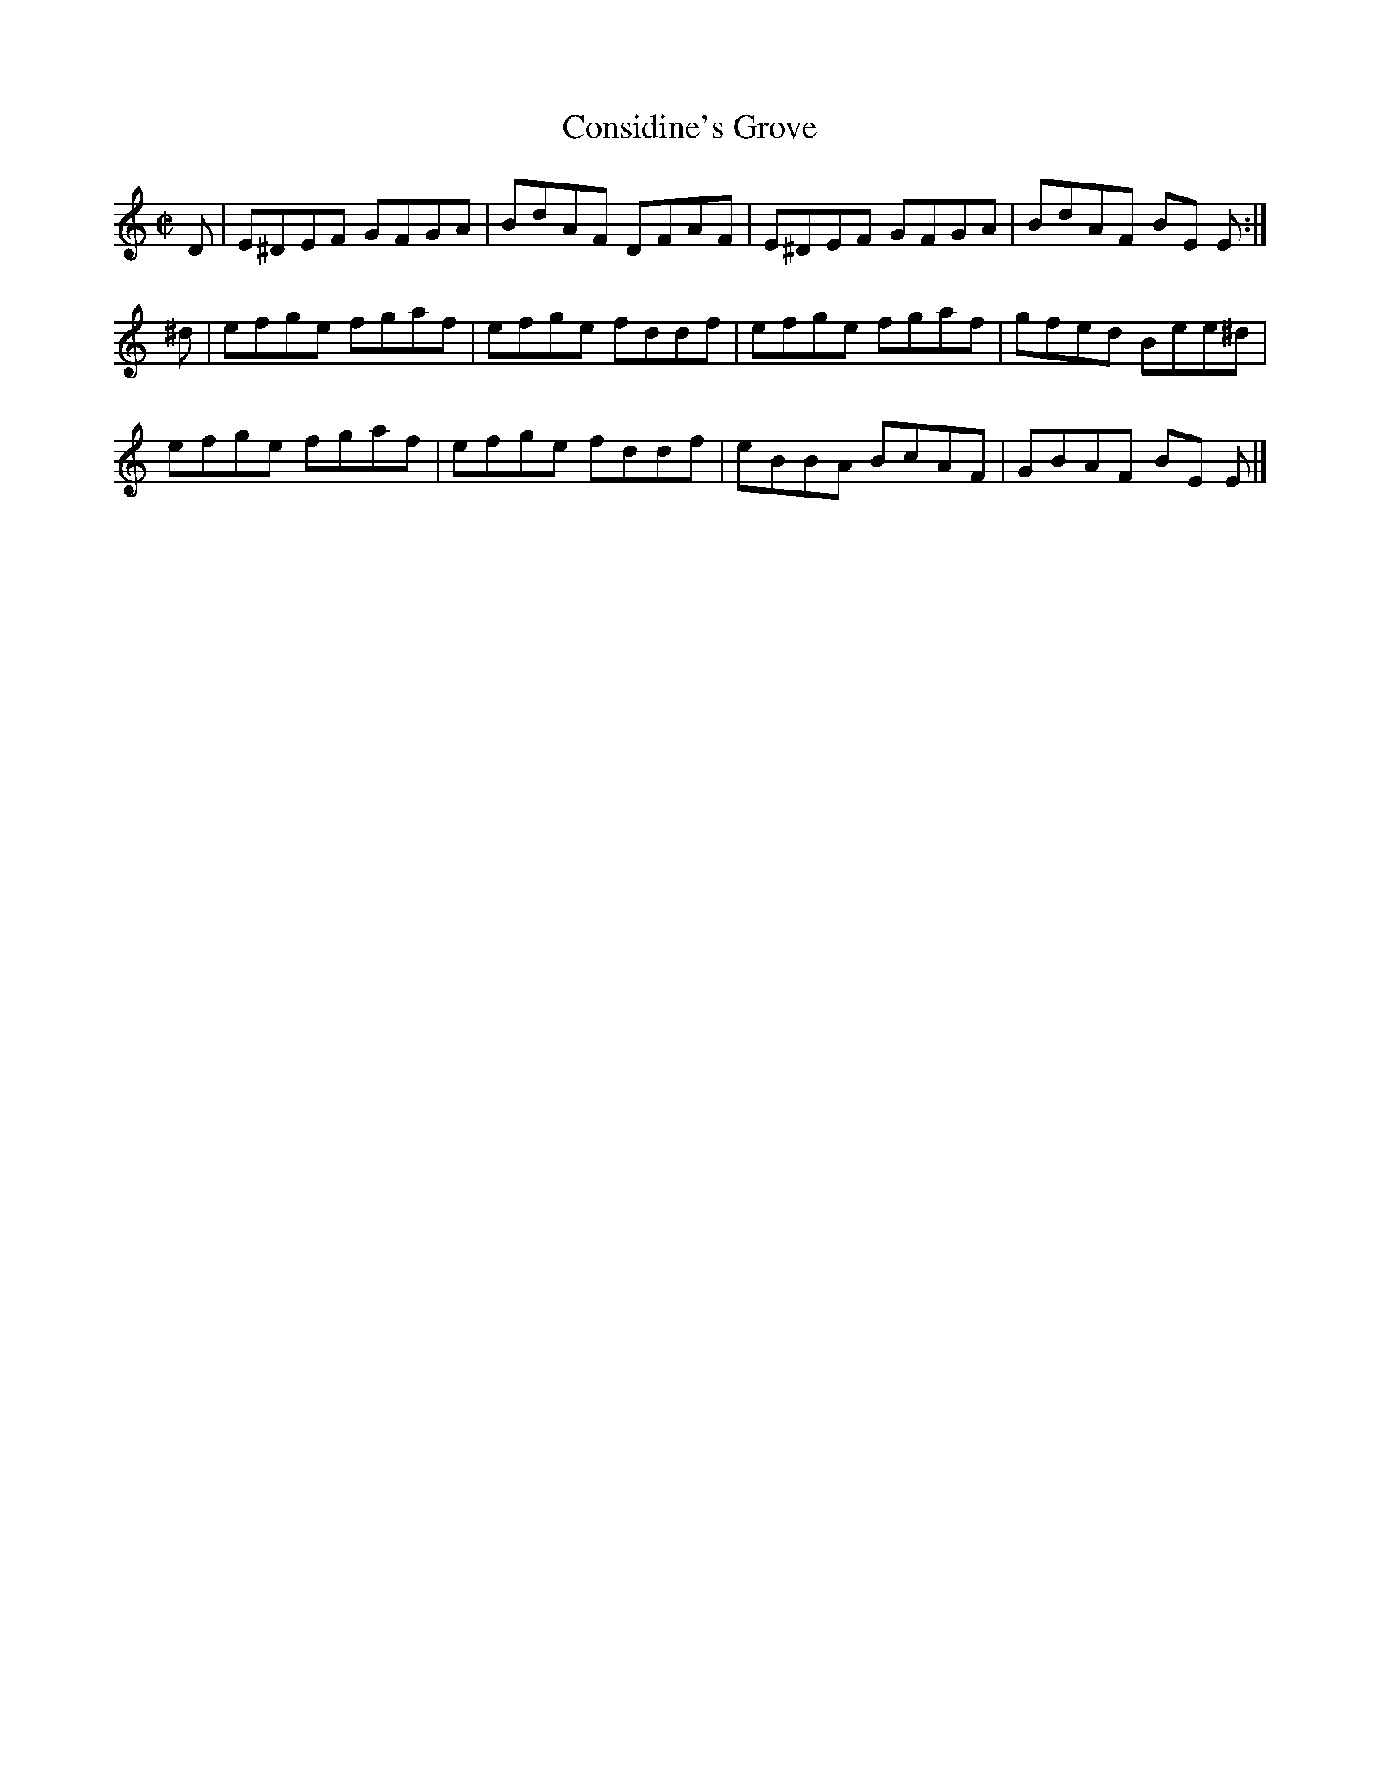 X:1472
T:Considine's Grove
M:C|
L:1/8
N:collected by Cronin
B:O'Neill's 1423
Z:"Transcribed by Bob Safranek, rjs@gsp.org"
K:Am
 D | E^DEF GFGA | BdAF DFAF | E^DEF GFGA | BdAF BE E :|
^d | efge  fgaf | efge fddf | efge  fgaf | gfed Bee^d |
     efge  fgaf | efge fddf | eBBA  BcAF | GBAF BE E  |]
